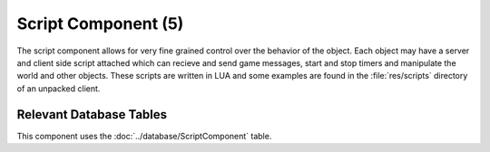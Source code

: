 Script Component (5)
--------------------

The script component allows for very fine grained control over the behavior
of the object. Each object may have a server and client side script attached
which can recieve and send game messages, start and stop timers and
manipulate the world and other objects. These scripts are written in LUA
and some examples are found in the :file:`res/scripts` directory of an
unpacked client.

Relevant Database Tables
........................

This component uses the :doc:`../database/ScriptComponent` table.